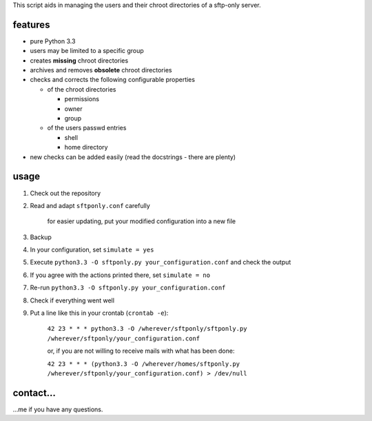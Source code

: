 This script aids in managing the users and their chroot directories
of a sftp-only server.

features
--------

* pure Python 3.3
* users may be limited to a specific group
* creates **missing** chroot directories
* archives and removes **obsolete** chroot directories
* checks and corrects the following configurable properties

  * of the chroot directories

    * permissions
    * owner
    * group

  * of the users passwd entries

    * shell
    * home directory

* new checks can be added easily (read the docstrings - there are plenty)

usage
-----

#. Check out the repository
#. Read and adapt ``sftponly.conf`` carefully

    for easier updating, put your modified configuration into a new
    file

#. Backup
#. In your configuration, set ``simulate = yes``
#. Execute ``python3.3 -O sftponly.py your_configuration.conf``
   and check the output
#. If you agree with the actions printed there, set ``simulate = no``
#. Re-run ``python3.3 -O sftponly.py your_configuration.conf``
#. Check if everything went well
#. Put a line like this in your crontab (``crontab -e``):

    ``42 23 * * * python3.3 -O /wherever/sftponly/sftponly.py /wherever/sftponly/your_configuration.conf``

    or, if you are not willing to receive mails with what has been done:

    ``42 23 * * * (python3.3 -O /wherever/homes/sftponly.py /wherever/sftponly/your_configuration.conf) > /dev/null``

contact…
--------

…me if you have any questions.
